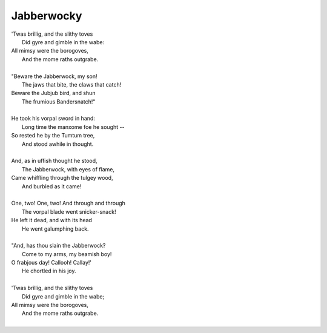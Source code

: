 .. _jabberwocky:

Jabberwocky
-----------

| 'Twas brillig, and the slithy toves
|   Did gyre and gimble in the wabe:
| All mimsy were the borogoves,
|   And the mome raths outgrabe.
| 
| "Beware the Jabberwock, my son!
|   The jaws that bite, the claws that catch!
| Beware the Jubjub bird, and shun
|   The frumious Bandersnatch!"
|   
| He took his vorpal sword in hand:
|   Long time the manxome foe he sought --
| So rested he by the Tumtum tree,
|   And stood awhile in thought.
|   
| And, as in uffish thought he stood,
|   The Jabberwock, with eyes of flame,
| Came whiffling through the tulgey wood,
|   And burbled as it came!
|   
| One, two! One, two! And through and through
|   The vorpal blade went snicker-snack!
| He left it dead, and with its head
|   He went galumphing back.
|   
| "And, has thou slain the Jabberwock?
|   Come to my arms, my beamish boy!
| O frabjous day! Callooh! Callay!'
|   He chortled in his joy.
| 
| 'Twas brillig, and the slithy toves
|   Did gyre and gimble in the wabe;
| All mimsy were the borogoves,
|   And the mome raths outgrabe.
| 
